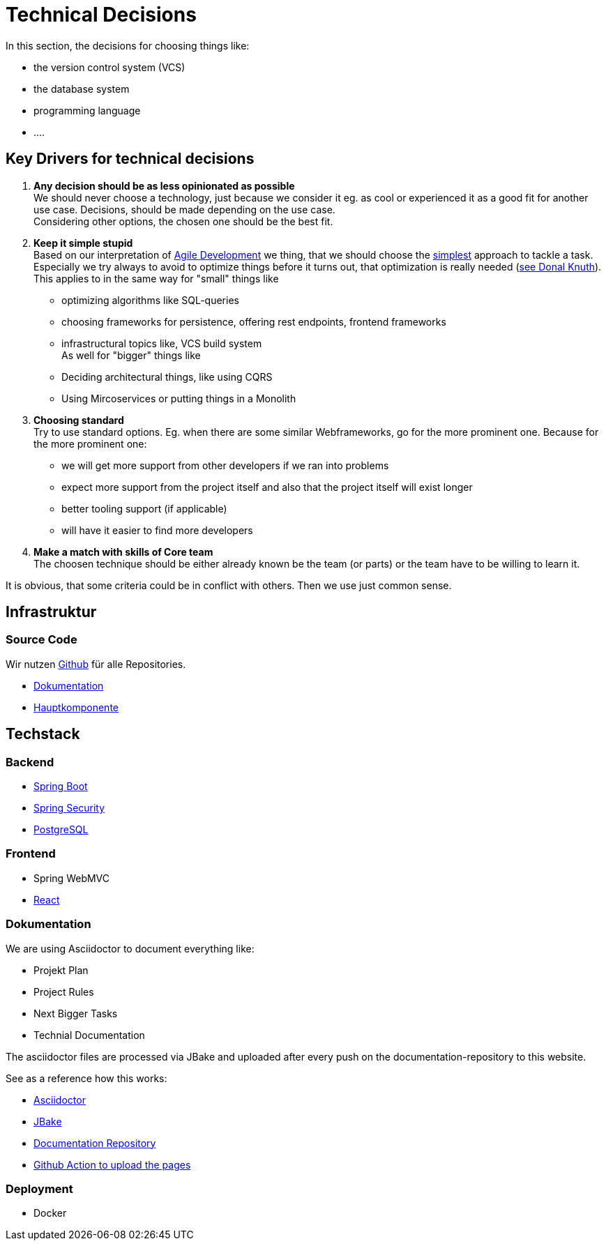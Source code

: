 # Technical Decisions
:jbake-type: post
:jbake-status: published
:jbake-tags: blog, asciidoc
:idprefix:

In this section, the decisions for choosing things like:

 * the version control system (VCS)
 * the database system
 * programming language
 * ....

## Key Drivers for technical decisions

 1. *Any decision should be as less opinionated as possible* +
    We should never choose a technology, just because we consider
    it eg. as cool or experienced it as a good fit for another use case.
    Decisions, should be made depending on the use case. +
    Considering other options, the chosen one should be the best fit.
 1. *Keep it simple stupid* +
    Based on our interpretation of
    https://en.wikipedia.org/wiki/Agile_software_development[Agile Development]
    we thing, that we should choose the https://en.wikipedia.org/wiki/KISS_principle[simplest] approach to tackle a task.
    Especially we try always to avoid to optimize things before it turns out,
    that optimization is really needed (https://ubiquity.acm.org/article.cfm?id=1513451[see Donal Knuth]).
    This applies to in the same way for "small" things like
     * optimizing algorithms like SQL-queries
     * choosing frameworks for persistence, offering rest endpoints, frontend frameworks
     * infrastructural topics like, VCS build system +
    As well for "bigger" things like
     * Deciding architectural things, like using CQRS
     * Using Mircoservices or putting things in a Monolith
 1. *Choosing standard* +
    Try to use standard options. Eg. when there are some similar Webframeworks,
    go for the more prominent one. Because for the more prominent one:
      * we will get more support from other developers if we ran into problems
      * expect more support from the project itself and also that the project itself will exist longer
      * better tooling support (if applicable)
      * will have it easier to find more developers
 1. *Make a match with skills of Core team* +
    The choosen technique should be either already known be the team (or parts) or the team have to
    be willing to learn it.

It is obvious, that some criteria could be in conflict with others. Then we use just common sense.

## Infrastruktur

### Source Code

Wir nutzen https://github.com[Github] für alle Repositories.

* https://github.com/gorzala/frubumi[Dokumentation]
* https://github.com/gorzala/dance[Hauptkomponente]

## Techstack

### Backend

* https://spring.io/projects/spring-boot[Spring Boot]
* https://spring.io/projects/spring-security[Spring Security]
* https://www.postgresql.org/[PostgreSQL]

### Frontend
* Spring WebMVC
* https://reactjs.org/[React]


### Dokumentation
We are using Asciidoctor to document everything like:

* Projekt Plan
* Project Rules
* Next Bigger Tasks
* Technial Documentation

The asciidoctor files are processed via JBake and
uploaded after every push on the documentation-repository to this website.

See as a reference how this works:

* http://https://asciidoctor.org/[Asciidoctor]
* https://jbake.org[JBake]
* https://github.com/gorzala/frubumi[Documentation Repository]
* https://github.com/gorzala/frubumi/blob/master/.github/workflows/publish-doc.yml[Github Action to upload the pages]

### Deployment
* Docker

